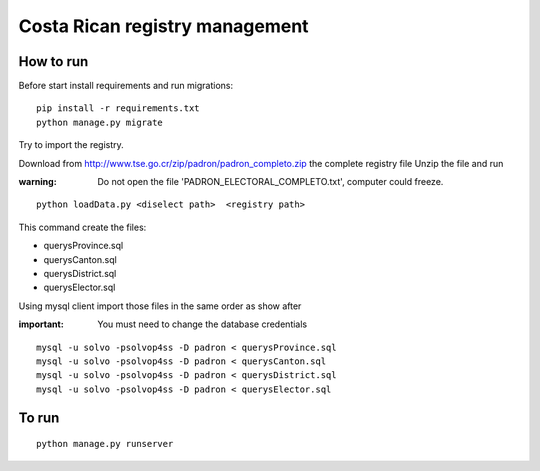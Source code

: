 Costa Rican registry management
==================================

How to run
------------

Before start install requirements and run migrations:

::

    pip install -r requirements.txt
    python manage.py migrate

Try to import the registry.

Download from http://www.tse.go.cr/zip/padron/padron_completo.zip the complete registry file
Unzip the file and run

:warning:   Do not open the file 'PADRON_ELECTORAL_COMPLETO.txt', computer could freeze.

::

   python loadData.py <diselect path>  <registry path>

This command create the files:

- querysProvince.sql
- querysCanton.sql
- querysDistrict.sql
- querysElector.sql

Using mysql client import those files in the same order as show after

:important: You must need to change the database credentials

::

   mysql -u solvo -psolvop4ss -D padron < querysProvince.sql
   mysql -u solvo -psolvop4ss -D padron < querysCanton.sql
   mysql -u solvo -psolvop4ss -D padron < querysDistrict.sql
   mysql -u solvo -psolvop4ss -D padron < querysElector.sql



To run
--------

::

   python manage.py runserver